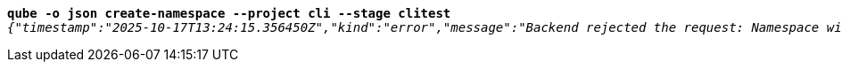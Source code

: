 [listing,subs="+macros,+quotes"]
----
*qube -o json create-namespace --project cli --stage clitest*
_{"timestamp":"2025-10-17T13:24:15.356450Z","kind":"error","message":"Backend rejected the request: Namespace with this project / stage combination already exists (diagnostic id +++https:+++//api.payara.cloud/error-instance/mguvrc9i)"}_

----
